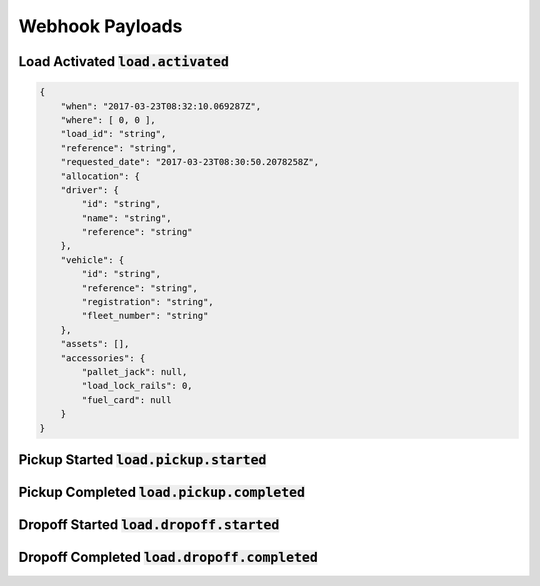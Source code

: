 ****************
Webhook Payloads
****************

Load Activated :code:`load.activated`
=====================================
.. code-block:: C#

    {
        "when": "2017-03-23T08:32:10.069287Z",
        "where": [ 0, 0 ],
        "load_id": "string",
        "reference": "string",
        "requested_date": "2017-03-23T08:30:50.2078258Z",
        "allocation": {
        "driver": {
            "id": "string",
            "name": "string",
            "reference": "string"
        },
        "vehicle": {
            "id": "string",
            "reference": "string",
            "registration": "string",
            "fleet_number": "string"
        },
        "assets": [],
        "accessories": {
            "pallet_jack": null,
            "load_lock_rails": 0,
            "fuel_card": null
        }
    }

Pickup Started :code:`load.pickup.started`
====================================

.. code-block:: C#


Pickup Completed :code:`load.pickup.completed`
========================================

.. code-block:: C#


Dropoff Started :code:`load.dropoff.started`
======================================

.. code-block:: C#


Dropoff Completed :code:`load.dropoff.completed`
==========================================

.. code-block:: C#
